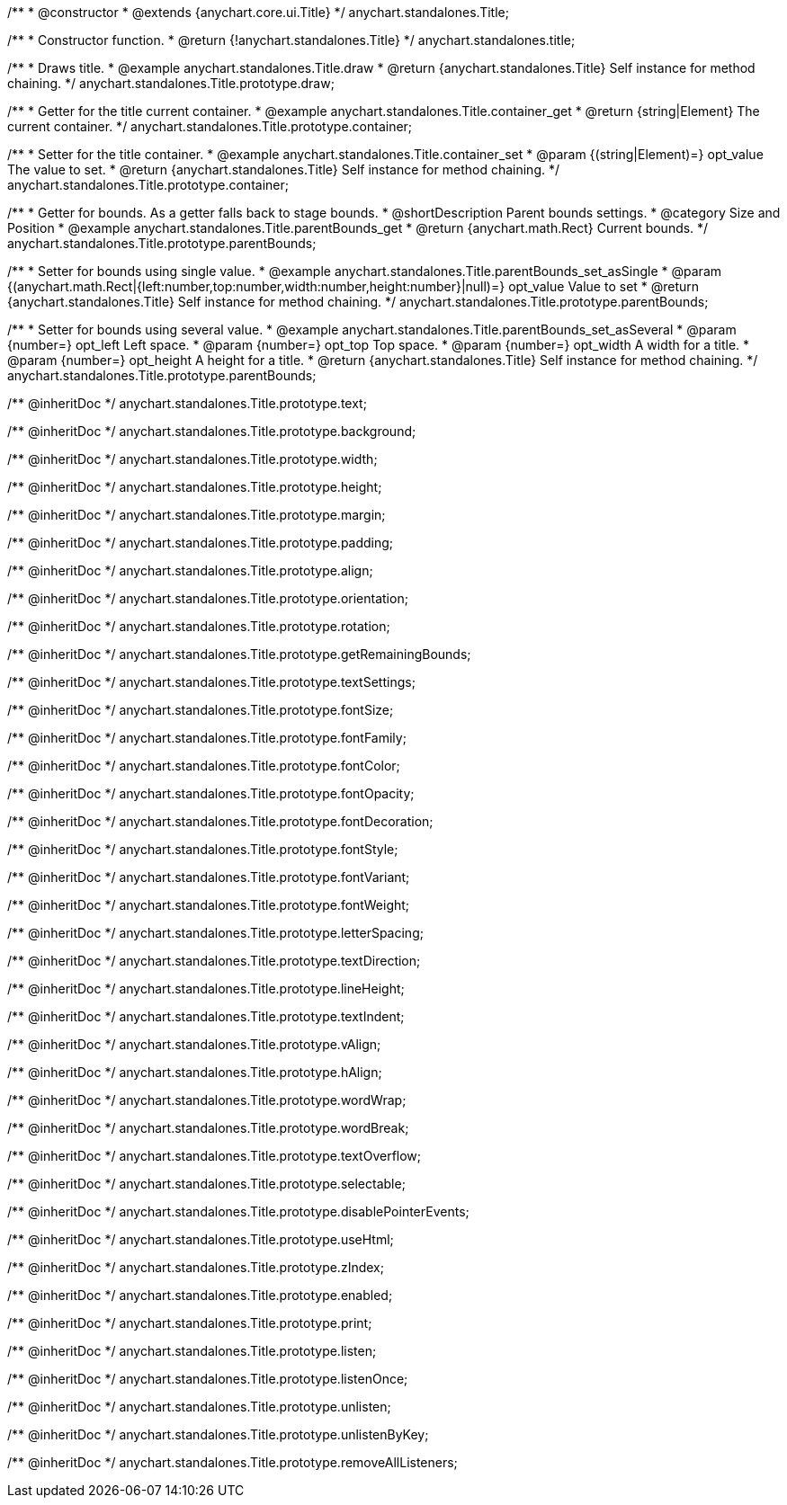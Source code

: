 /**
 * @constructor
 * @extends {anychart.core.ui.Title}
 */
anychart.standalones.Title;


//----------------------------------------------------------------------------------------------------------------------
//
//  anychart.standalones.title
//
//----------------------------------------------------------------------------------------------------------------------

/**
 * Constructor function.
 * @return {!anychart.standalones.Title}
 */
anychart.standalones.title;


//----------------------------------------------------------------------------------------------------------------------
//
//  anychart.standalones.Title.prototype.draw
//
//----------------------------------------------------------------------------------------------------------------------

/**
 * Draws title.
 * @example anychart.standalones.Title.draw
 * @return {anychart.standalones.Title} Self instance for method chaining.
 */
anychart.standalones.Title.prototype.draw;


//----------------------------------------------------------------------------------------------------------------------
//
//  anychart.standalones.Title.prototype.container;
//
//----------------------------------------------------------------------------------------------------------------------

/**
 * Getter for the title current container.
 * @example anychart.standalones.Title.container_get
 * @return {string|Element} The current container.
 */
anychart.standalones.Title.prototype.container;

/**
 * Setter for the title container.
 * @example anychart.standalones.Title.container_set
 * @param {(string|Element)=} opt_value The value to set.
 * @return {anychart.standalones.Title} Self instance for method chaining.
 */
anychart.standalones.Title.prototype.container;


//----------------------------------------------------------------------------------------------------------------------
//
//  anychart.standalones.Title.prototype.parentBounds
//
//----------------------------------------------------------------------------------------------------------------------

/**
 * Getter for bounds. As a getter falls back to stage bounds.
 * @shortDescription Parent bounds settings.
 * @category Size and Position
 * @example anychart.standalones.Title.parentBounds_get
 * @return {anychart.math.Rect} Current bounds.
 */
anychart.standalones.Title.prototype.parentBounds;

/**
 * Setter for bounds using single value.
 * @example anychart.standalones.Title.parentBounds_set_asSingle
 * @param {(anychart.math.Rect|{left:number,top:number,width:number,height:number}|null)=} opt_value Value to set
 * @return {anychart.standalones.Title} Self instance for method chaining.
 */
anychart.standalones.Title.prototype.parentBounds;

/**
 * Setter for bounds using several value.
 * @example anychart.standalones.Title.parentBounds_set_asSeveral
 * @param {number=} opt_left Left space.
 * @param {number=} opt_top Top space.
 * @param {number=} opt_width A width for a title.
 * @param {number=} opt_height A height for a title.
 * @return {anychart.standalones.Title} Self instance for method chaining.
 */
anychart.standalones.Title.prototype.parentBounds;

/** @inheritDoc */
anychart.standalones.Title.prototype.text;

/** @inheritDoc */
anychart.standalones.Title.prototype.background;

/** @inheritDoc */
anychart.standalones.Title.prototype.width;

/** @inheritDoc */
anychart.standalones.Title.prototype.height;

/** @inheritDoc */
anychart.standalones.Title.prototype.margin;

/** @inheritDoc */
anychart.standalones.Title.prototype.padding;

/** @inheritDoc */
anychart.standalones.Title.prototype.align;

/** @inheritDoc */
anychart.standalones.Title.prototype.orientation;

/** @inheritDoc */
anychart.standalones.Title.prototype.rotation;

/** @inheritDoc */
anychart.standalones.Title.prototype.getRemainingBounds;

/** @inheritDoc */
anychart.standalones.Title.prototype.textSettings;

/** @inheritDoc */
anychart.standalones.Title.prototype.fontSize;

/** @inheritDoc */
anychart.standalones.Title.prototype.fontFamily;

/** @inheritDoc */
anychart.standalones.Title.prototype.fontColor;

/** @inheritDoc */
anychart.standalones.Title.prototype.fontOpacity;

/** @inheritDoc */
anychart.standalones.Title.prototype.fontDecoration;

/** @inheritDoc */
anychart.standalones.Title.prototype.fontStyle;

/** @inheritDoc */
anychart.standalones.Title.prototype.fontVariant;

/** @inheritDoc */
anychart.standalones.Title.prototype.fontWeight;

/** @inheritDoc */
anychart.standalones.Title.prototype.letterSpacing;

/** @inheritDoc */
anychart.standalones.Title.prototype.textDirection;

/** @inheritDoc */
anychart.standalones.Title.prototype.lineHeight;

/** @inheritDoc */
anychart.standalones.Title.prototype.textIndent;

/** @inheritDoc */
anychart.standalones.Title.prototype.vAlign;

/** @inheritDoc */
anychart.standalones.Title.prototype.hAlign;

/** @inheritDoc */
anychart.standalones.Title.prototype.wordWrap;

/** @inheritDoc */
anychart.standalones.Title.prototype.wordBreak;

/** @inheritDoc */
anychart.standalones.Title.prototype.textOverflow;

/** @inheritDoc */
anychart.standalones.Title.prototype.selectable;

/** @inheritDoc */
anychart.standalones.Title.prototype.disablePointerEvents;

/** @inheritDoc */
anychart.standalones.Title.prototype.useHtml;

/** @inheritDoc */
anychart.standalones.Title.prototype.zIndex;

/** @inheritDoc */
anychart.standalones.Title.prototype.enabled;

/** @inheritDoc */
anychart.standalones.Title.prototype.print;

/** @inheritDoc */
anychart.standalones.Title.prototype.listen;

/** @inheritDoc */
anychart.standalones.Title.prototype.listenOnce;

/** @inheritDoc */
anychart.standalones.Title.prototype.unlisten;

/** @inheritDoc */
anychart.standalones.Title.prototype.unlistenByKey;

/** @inheritDoc */
anychart.standalones.Title.prototype.removeAllListeners;

